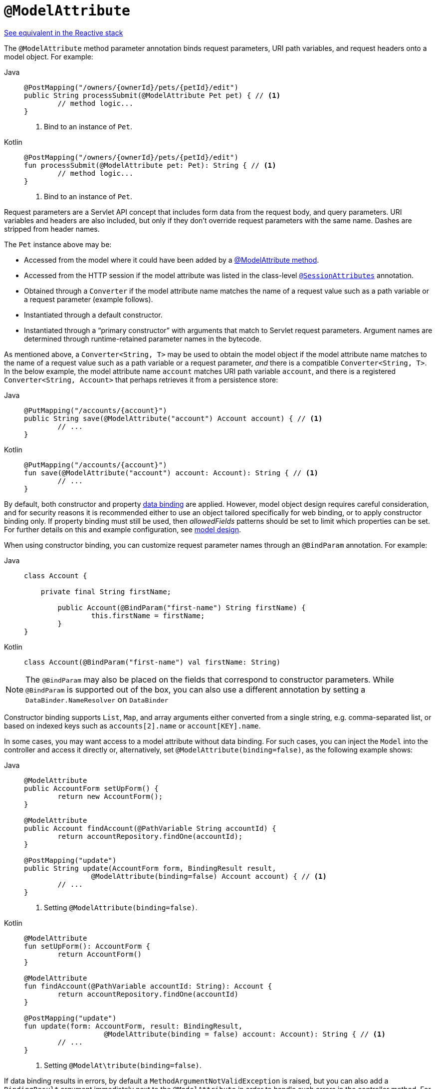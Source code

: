 [[mvc-ann-modelattrib-method-args]]
= `@ModelAttribute`

[.small]#xref:web/webflux/controller/ann-methods/modelattrib-method-args.adoc[See equivalent in the Reactive stack]#

The `@ModelAttribute` method parameter annotation binds request parameters, URI path variables,
and request headers onto a model object. For example:

[tabs]
======
Java::
+
[source,java,indent=0,subs="verbatim,quotes",role="primary"]
----
	@PostMapping("/owners/{ownerId}/pets/{petId}/edit")
	public String processSubmit(@ModelAttribute Pet pet) { // <1>
		// method logic...
	}
----
<1> Bind to an instance of `Pet`.

Kotlin::
+
[source,kotlin,indent=0,subs="verbatim,quotes",role="secondary"]
----
@PostMapping("/owners/{ownerId}/pets/{petId}/edit")
fun processSubmit(@ModelAttribute pet: Pet): String { // <1>
	// method logic...
}
----
<1> Bind to an instance of `Pet`.
======

Request parameters are a Servlet API concept that includes form data from the request body,
and query parameters. URI variables and headers are also included, but only if they don't
override request parameters with the same name. Dashes are stripped from header names.

The `Pet` instance above may be:

* Accessed from the model where it could have been added by a
  xref:web/webmvc/mvc-controller/ann-modelattrib-methods.adoc[@ModelAttribute method].
* Accessed from the HTTP session if the model attribute was listed in
  the class-level xref:web/webmvc/mvc-controller/ann-methods/sessionattributes.adoc[`@SessionAttributes`] annotation.
* Obtained through a `Converter` if the model attribute name matches the name of a
  request value such as a path variable or a request parameter (example follows).
* Instantiated through a default constructor.
* Instantiated through a "`primary constructor`" with arguments that match to Servlet
  request parameters. Argument names are determined through runtime-retained parameter
  names in the bytecode.

As mentioned above, a  `Converter<String, T>` may be used to obtain the model object if
the model attribute name matches to the name of a request value such as a path variable or a
request parameter, _and_ there is a compatible `Converter<String, T>`. In the below example,
the model attribute name `account` matches URI path variable `account`, and there is a
registered `Converter<String, Account>` that perhaps retrieves it from a persistence store:

[tabs]
======
Java::
+
[source,java,indent=0,subs="verbatim,quotes",role="primary"]
----
	@PutMapping("/accounts/{account}")
	public String save(@ModelAttribute("account") Account account) { // <1>
		// ...
	}
----

Kotlin::
+
[source,kotlin,indent=0,subs="verbatim,quotes",role="secondary"]
----
	@PutMapping("/accounts/{account}")
	fun save(@ModelAttribute("account") account: Account): String { // <1>
		// ...
	}
----
======

By default, both constructor and property
xref:core/validation/beans-beans.adoc#beans-binding[data binding] are applied. However,
model object design requires careful consideration, and for security reasons it is
recommended either to use an object tailored specifically for web binding, or to apply
constructor binding only. If property binding must still be used, then _allowedFields_
patterns should be set to limit which properties can be set. For further details on this
and example configuration, see
xref:web/webmvc/mvc-controller/ann-initbinder.adoc#mvc-ann-initbinder-model-design[model design].

When using constructor binding, you can customize request parameter names through an
`@BindParam` annotation. For example:

[tabs]
======
Java::
+
[source,java,indent=0,subs="verbatim,quotes",role="primary"]
----
	class Account {

	    private final String firstName;

		public Account(@BindParam("first-name") String firstName) {
			this.firstName = firstName;
		}
	}
----
Kotlin::
+
[source,kotlin,indent=0,subs="verbatim,quotes",role="secondary"]
----
	class Account(@BindParam("first-name") val firstName: String)
----
======

NOTE: The `@BindParam` may also be placed on the fields that correspond to constructor
parameters. While `@BindParam` is supported out of the box, you can also use a
different annotation by setting a `DataBinder.NameResolver` on `DataBinder`

Constructor binding supports `List`, `Map`, and array arguments either converted from
a single string, e.g. comma-separated list, or based on indexed keys such as
`accounts[2].name` or `account[KEY].name`.

In some cases, you may want access to a model attribute without data binding. For such
cases, you can inject the `Model` into the controller and access it directly or,
alternatively, set `@ModelAttribute(binding=false)`, as the following example shows:

[tabs]
======
Java::
+
[source,java,indent=0,subs="verbatim,quotes",role="primary"]
----
	@ModelAttribute
	public AccountForm setUpForm() {
		return new AccountForm();
	}

	@ModelAttribute
	public Account findAccount(@PathVariable String accountId) {
		return accountRepository.findOne(accountId);
	}

	@PostMapping("update")
	public String update(AccountForm form, BindingResult result,
			@ModelAttribute(binding=false) Account account) { // <1>
		// ...
	}
----
<1> Setting `@ModelAttribute(binding=false)`.

Kotlin::
+
[source,kotlin,indent=0,subs="verbatim,quotes",role="secondary"]
----
	@ModelAttribute
	fun setUpForm(): AccountForm {
		return AccountForm()
	}

	@ModelAttribute
	fun findAccount(@PathVariable accountId: String): Account {
		return accountRepository.findOne(accountId)
	}

	@PostMapping("update")
	fun update(form: AccountForm, result: BindingResult,
			   @ModelAttribute(binding = false) account: Account): String { // <1>
		// ...
	}
----
<1> Setting `@ModelAt\tribute(binding=false)`.
======

If data binding results in errors, by default a `MethodArgumentNotValidException` is raised,
but you can also add a `BindingResult` argument immediately next to the `@ModelAttribute`
in order to handle such errors in the controller method. For example:

[tabs]
======
Java::
+
[source,java,indent=0,subs="verbatim,quotes",role="primary"]
----
	@PostMapping("/owners/{ownerId}/pets/{petId}/edit")
	public String processSubmit(@ModelAttribute("pet") Pet pet, BindingResult result) { // <1>
		if (result.hasErrors()) {
			return "petForm";
		}
		// ...
	}
----
<1> Adding a `BindingResult` next to the `@ModelAttribute`.

Kotlin::
+
[source,kotlin,indent=0,subs="verbatim,quotes",role="secondary"]
----
	@PostMapping("/owners/{ownerId}/pets/{petId}/edit")
	fun processSubmit(@ModelAttribute("pet") pet: Pet, result: BindingResult): String { // <1>
		if (result.hasErrors()) {
			return "petForm"
		}
		// ...
	}
----
<1> Adding a `BindingResult` next to the `@ModelAttribute`.
======

You can automatically apply validation after data binding by adding the
`jakarta.validation.Valid` annotation or Spring's `@Validated` annotation.
See xref:core/validation/beanvalidation.adoc[Bean Validation] and
xref:web/webmvc/mvc-config/validation.adoc[Spring validation]. For example:

[tabs]
======
Java::
+
[source,java,indent=0,subs="verbatim,quotes",role="primary"]
----
		@PostMapping("/owners/{ownerId}/pets/{petId}/edit")
		public String processSubmit(@Valid @ModelAttribute("pet") Pet pet, BindingResult result) { // <1>
			if (result.hasErrors()) {
				return "petForm";
			}
			// ...
		}
----
<1> Validate the `Pet` instance.

Kotlin::
+
[source,kotlin,indent=0,subs="verbatim,quotes",role="secondary"]
----
	@PostMapping("/owners/{ownerId}/pets/{petId}/edit")
	fun processSubmit(@Valid @ModelAttribute("pet") pet: Pet, result: BindingResult): String { // <1>
		if (result.hasErrors()) {
			return "petForm"
		}
		// ...
	}
----
<1> Validate the `Pet` instance.
======

If there is no `BindingResult` parameter after the `@ModelAttribute`, then
`MethodArgumentNotValueException` is raised with the validation errors. However, if method
validation applies because other parameters have `@jakarta.validation.Constraint` annotations,
then `HandlerMethodValidationException` is raised instead. For more details, see the section
xref:web/webmvc/mvc-controller/ann-validation.adoc[Validation].

TIP: Using `@ModelAttribute` is optional. By default, any parameter that is not a simple
value type as determined by
{spring-framework-api}/beans/BeanUtils.html#isSimpleProperty-java.lang.Class-[BeanUtils#isSimpleProperty]
_AND_ that is not resolved by any other argument resolver is treated as an implicit `@ModelAttribute`.

WARNING: When compiling to a native image with GraalVM, the implicit `@ModelAttribute`
support described above does not allow proper ahead-of-time inference of related data
binding reflection hints. As a consequence, it is recommended to explicitly annotate
method parameters with `@ModelAttribute` for use in a GraalVM native image.
